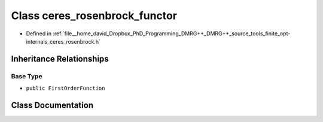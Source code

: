.. _exhale_class_classtools_1_1finite_1_1opt_1_1internal_1_1ceres__rosenbrock__functor:

Class ceres_rosenbrock_functor
==============================

- Defined in :ref:`file__home_david_Dropbox_PhD_Programming_DMRG++_DMRG++_source_tools_finite_opt-internals_ceres_rosenbrock.h`


Inheritance Relationships
-------------------------

Base Type
*********

- ``public FirstOrderFunction``


Class Documentation
-------------------


.. doxygenclass:: tools::finite::opt::internal::ceres_rosenbrock_functor
   :members:
   :protected-members:
   :undoc-members: